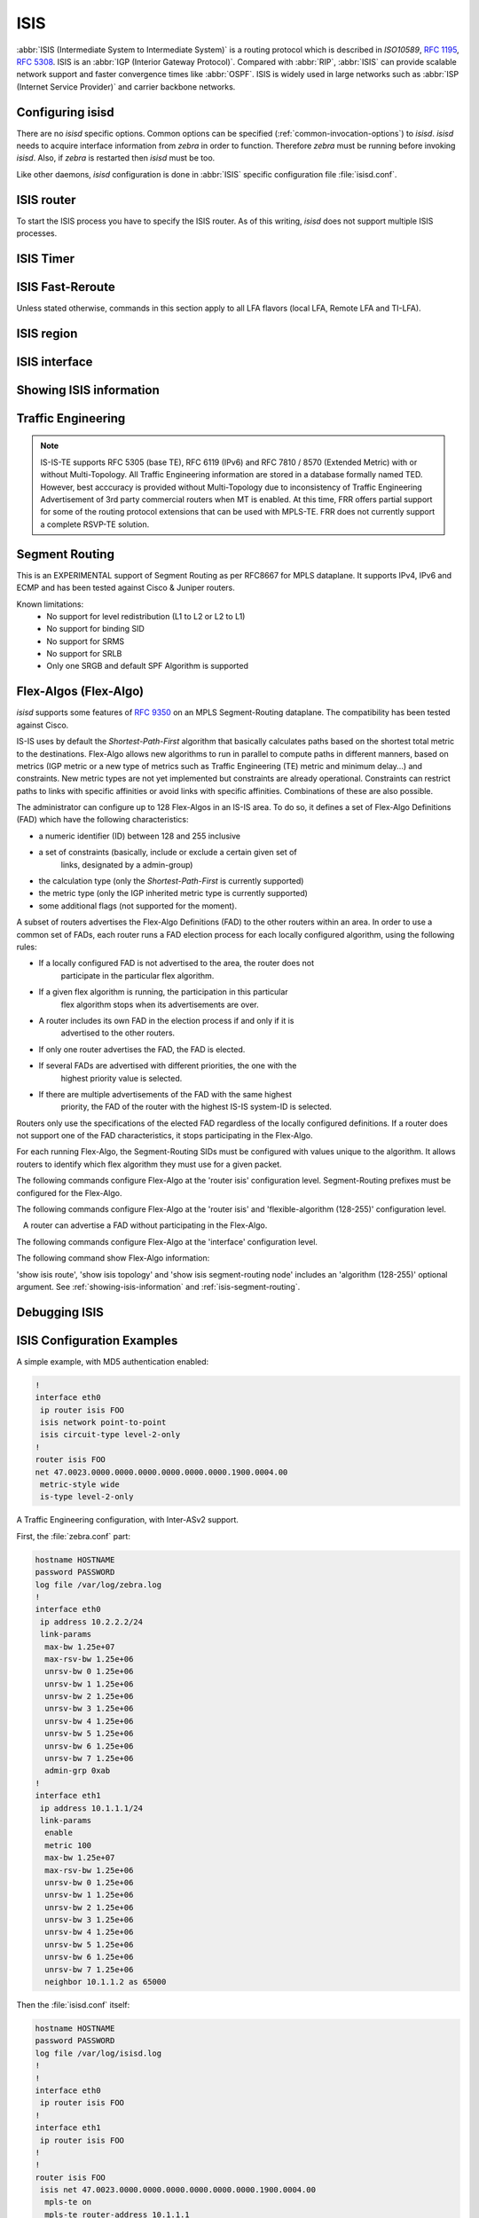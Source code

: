 .. _isis:

****
ISIS
****

:abbr:`ISIS (Intermediate System to Intermediate System)` is a routing protocol
which is described in :t:`ISO10589`, :rfc:`1195`, :rfc:`5308`. ISIS is an
:abbr:`IGP (Interior Gateway Protocol)`. Compared with :abbr:`RIP`,
:abbr:`ISIS` can provide scalable network support and faster convergence times
like :abbr:`OSPF`. ISIS is widely used in large networks such as :abbr:`ISP
(Internet Service Provider)` and carrier backbone networks.

.. _configuring-isisd:

Configuring isisd
=================

There are no *isisd* specific options. Common options can be specified
(:ref:`common-invocation-options`) to *isisd*. *isisd* needs to acquire
interface information from *zebra* in order to function. Therefore *zebra* must
be running before invoking *isisd*. Also, if *zebra* is restarted then *isisd*
must be too.

Like other daemons, *isisd* configuration is done in :abbr:`ISIS` specific
configuration file :file:`isisd.conf`.

.. _isis-router:

ISIS router
===========

To start the ISIS process you have to specify the ISIS router. As of this
writing, *isisd* does not support multiple ISIS processes.

.. clicmd:: router isis WORD [vrf NAME]

   Enable or disable the ISIS process by specifying the ISIS domain with
   'WORD'.  *isisd* does not yet support multiple ISIS processes but you must
   specify the name of ISIS process. The ISIS process name 'WORD' is then used
   for interface (see command :clicmd:`ip router isis WORD`).

.. clicmd:: net XX.XXXX. ... .XXX.XX

   Set/Unset network entity title (NET) provided in ISO format.

.. clicmd:: hostname dynamic

   Enable support for dynamic hostname.

.. clicmd:: area-password [clear | md5] <password>

.. clicmd:: domain-password [clear | md5] <password>

   Configure the authentication password for an area, respectively a domain, as
   clear text or md5 one.

.. clicmd:: attached-bit [receive ignore | send]

   Set attached bit for inter-area traffic:

   - receive
     If LSP received with attached bit set, create default route to neighbor
   - send
     If L1|L2 router, set attached bit in LSP sent to L1 router

.. clicmd:: log-adjacency-changes

   Log changes in adjacency state.

.. clicmd:: log-pdu-drops

   Log any dropped PDUs.

.. clicmd:: metric-style [narrow | transition | wide]

   Set old-style (ISO 10589) or new-style packet formats:

   - narrow
     Use old style of TLVs with narrow metric
   - transition
     Send and accept both styles of TLVs during transition
   - wide
     Use new style of TLVs to carry wider metric. FRR uses this as a default value

.. clicmd:: advertise-high-metrics

   Advertise high metric value on all interfaces to gracefully shift traffic off the router. Reference: :rfc:`3277`
   
   For narrow metrics, the high metric value is 63; for wide metrics, 16777215; for transition metrics, 62.

.. clicmd:: set-overload-bit

   Set overload bit to avoid any transit traffic.

.. clicmd:: set-overload-bit on-startup (0-86400)

   Set overload bit on startup for the specified duration, in seconds. Reference: :rfc:`3277`

.. clicmd:: purge-originator

   Enable or disable :rfc:`6232` purge originator identification.

.. clicmd:: lsp-mtu (128-4352)

   Configure the maximum size of generated LSPs, in bytes.

.. clicmd:: advertise-passive-only

   Advertise prefixes of passive interfaces only.

.. _isis-timer:

ISIS Timer
==========

.. clicmd:: lsp-gen-interval [level-1 | level-2] (1-120)

   Set minimum interval in seconds between regenerating same LSP,
   globally, for an area (level-1) or a domain (level-2).

.. clicmd:: lsp-refresh-interval [level-1 | level-2] (1-65235)

   Set LSP refresh interval in seconds, globally, for an area (level-1) or a
   domain (level-2).

.. clicmd:: max-lsp-lifetime [level-1 | level-2] (360-65535)

   Set LSP maximum LSP lifetime in seconds, globally, for an area (level-1) or
   a domain (level-2).

.. clicmd:: spf-interval [level-1 | level-2] (1-120)

   Set minimum interval between consecutive SPF calculations in seconds.

.. _isis-fast-reroute:

ISIS Fast-Reroute
=================

Unless stated otherwise, commands in this section apply to all LFA
flavors (local LFA, Remote LFA and TI-LFA).

.. clicmd:: spf prefix-priority [critical | high | medium] WORD

   Assign a priority to the prefixes that match the specified access-list.

   By default loopback prefixes have medium priority and non-loopback prefixes
   have low priority.

.. clicmd:: fast-reroute priority-limit [critical | high | medium] [level-1 | level-2]

   Limit LFA backup computation up to the specified prefix priority.

.. clicmd:: fast-reroute lfa tiebreaker [downstream | lowest-backup-metric | node-protecting] index (1-255) [level-1 | level-2]

   Configure a tie-breaker for multiple local LFA backups. Lower indexes are
   processed first.

.. clicmd:: fast-reroute load-sharing disable [level-1 | level-2]

   Disable load sharing across multiple LFA backups.

.. clicmd:: fast-reroute remote-lfa prefix-list [WORD] [level-1 | level-2]

   Configure a prefix-list to select eligible PQ nodes for remote LFA
   backups (valid for all protected interfaces).

.. clicmd:: redistribute <ipv4 | ipv6> table (1-65535) <level-1 | level-2> [metric (0-16777215)|route-map WORD]

   Redistribute routes from a given routing table into the given ISIS
   level database.

.. _isis-region:

ISIS region
===========

.. clicmd:: is-type [level-1 | level-1-2 | level-2-only]

   Define the ISIS router behavior:

   - level-1
     Act as a station router only
   - level-1-2
     Act as both a station router and an area router
   - level-2-only
     Act as an area router only

.. _isis-interface:

ISIS interface
==============

.. _ip-router-isis-word:

.. clicmd:: <ip|ipv6> router isis WORD

   Activate ISIS adjacency on this interface. Note that the name of ISIS
   instance must be the same as the one used to configure the ISIS process (see
   command :clicmd:`router isis WORD`). To enable IPv4, issue ``ip router isis
   WORD``; to enable IPv6, issue ``ipv6 router isis WORD``.

.. clicmd:: isis circuit-type [level-1 | level-1-2 | level-2]

   Configure circuit type for interface:

   - level-1
     Level-1 only adjacencies are formed
   - level-1-2
     Level-1-2 adjacencies are formed
   - level-2-only
     Level-2 only adjacencies are formed

.. clicmd:: isis csnp-interval (1-600) [level-1 | level-2]

   Set CSNP interval in seconds globally, for an area (level-1) or a domain
   (level-2).

.. clicmd:: isis hello padding

   Add padding to IS-IS hello packets.

.. clicmd:: isis hello padding during-adjacency-formation

   Add padding to IS-IS hello packets during adjacency formation only.

.. clicmd:: isis hello-interval (1-600) [level-1 | level-2]

   Set Hello interval in seconds globally, for an area (level-1) or a domain
   (level-2).

.. clicmd:: isis hello-multiplier (2-100) [level-1 | level-2]

   Set multiplier for Hello holding time globally, for an area (level-1) or a
   domain (level-2).

.. clicmd:: isis metric [(0-255) | (0-16777215)] [level-1 | level-2]

   Set default metric value globally, for an area (level-1) or a domain
   (level-2).  Max value depend if metric support narrow or wide value (see
   command :clicmd:`metric-style [narrow | transition | wide]`).

.. clicmd:: isis network point-to-point

   Set network type to 'Point-to-Point' (broadcast by default).

.. clicmd:: isis passive

   Configure the passive mode for this interface.

.. clicmd:: isis password [clear | md5] <password>

   Configure the authentication password (clear or encoded text) for the
   interface.

.. clicmd:: isis priority (0-127) [level-1 | level-2]

   Set priority for Designated Router election, globally, for the area
   (level-1) or the domain (level-2).

.. clicmd:: isis psnp-interval (1-120) [level-1 | level-2]

   Set PSNP interval in seconds globally, for an area (level-1) or a domain
   (level-2).

.. clicmd:: isis three-way-handshake

   Enable or disable :rfc:`5303` Three-Way Handshake for P2P adjacencies.
   Three-Way Handshake is enabled by default.

.. clicmd:: isis fast-reroute lfa [level-1 | level-2]

   Enable per-prefix local LFA fast reroute link protection.

.. clicmd:: isis fast-reroute lfa [level-1 | level-2] exclude interface IFNAME

   Exclude an interface from the local LFA backup nexthop computation.

.. clicmd:: isis fast-reroute remote-lfa tunnel mpls-ldp [level-1 | level-2]

   Enable per-prefix Remote LFA fast reroute link protection. Note that other
   routers in the network need to be configured to accept LDP targeted hello
   messages in order for RLFA to work.

.. clicmd:: isis fast-reroute remote-lfa maximum-metric (1-16777215) [level-1 | level-2]

   Limit Remote LFA PQ node selection within the specified metric.

.. clicmd:: isis fast-reroute ti-lfa [level-1|level-2] [node-protection [link-fallback]]

   Enable per-prefix TI-LFA fast reroute link or node protection.
   When node protection is used, option link-fallback enables the computation and use of
   link-protecting LFAs for destinations unprotected by node protection.

.. _showing-isis-information:

Showing ISIS information
========================

.. clicmd:: show isis [vrf <NAME|all>] summary [json]

   Show summary information about ISIS.

.. clicmd:: show isis hostname

   Show information about ISIS node.

.. clicmd:: show isis [vrf <NAME|all>] interface [detail] [IFNAME] [json]

   Show state and configuration of ISIS specified interface, or all interfaces
   if no interface is given with or without details.

.. clicmd:: show isis [vrf <NAME|all>] neighbor [detail] [SYSTEMID] [json]

   Show state and information of ISIS specified neighbor, or all neighbors if
   no system id is given with or without details.

.. clicmd:: show isis [vrf <NAME|all>] database [detail] [LSPID] [json]

   Show the ISIS database globally, for a specific LSP id without or with
   details.

.. clicmd:: show isis topology [level-1|level-2] [algorithm (128-255)]

   Show topology IS-IS paths to Intermediate Systems, globally, in area
   (level-1) or domain (level-2).

.. clicmd:: show isis route [level-1|level-2] [prefix-sid|backup] [algorithm (128-255)]

   Show the ISIS routing table, as determined by the most recent SPF
   calculation.

.. clicmd:: show isis fast-reroute summary [level-1|level-2]

   Show information about the number of prefixes having LFA protection,
   and network-wide LFA coverage.


.. _isis-traffic-engineering:

Traffic Engineering
===================

.. note::

   IS-IS-TE supports RFC 5305 (base TE), RFC 6119 (IPv6) and RFC 7810 / 8570
   (Extended Metric) with or without Multi-Topology. All Traffic Engineering
   information are stored in a database formally named TED. However, best
   acccuracy is provided without Multi-Topology due to inconsistency of Traffic
   Engineering Advertisement of 3rd party commercial routers when MT is enabled.
   At this time, FRR offers partial support for some of the routing protocol
   extensions that can be used with MPLS-TE. FRR does not currently support a
   complete RSVP-TE solution.

.. clicmd:: mpls-te on

   Enable Traffic Engineering LSP flooding.

.. clicmd:: mpls-te router-address <A.B.C.D>

   Configure stable IP address for MPLS-TE.

.. clicmd:: mpls-te router-address ipv6 <X:X::X:X>

   Configure stable IPv6 address for MPLS-TE.

.. clicmd:: mpls-te export

   Export Traffic Engineering DataBase to other daemons through the ZAPI
   Opaque Link State messages.

.. clicmd:: show isis mpls-te interface

.. clicmd:: show isis mpls-te interface INTERFACE

   Show MPLS Traffic Engineering parameters for all or specified interface.

.. clicmd:: show isis mpls-te router

   Show Traffic Engineering router parameters.

.. clicmd:: show isis [vrf <NAME|all>] mpls-te database [detail|json]

.. clicmd:: show isis [vrf <NAME|all>] mpls-te database vertex [WORD] [detail|json]

.. clicmd:: show isis [vrf <NAME|all>] mpls-te database edge [A.B.C.D|X:X::X:X] [detail|json]

.. clicmd:: show isis [vrf <NAME|all>] mpls-te database subnet [A.B.C.D/M|X:X::X:X/M] [detail|json]

   Show Traffic Engineering Database

.. seealso::

   :ref:`ospf-traffic-engineering`

.. _isis-segment-routing:

Segment Routing
===============

This is an EXPERIMENTAL support of Segment Routing as per RFC8667
for MPLS dataplane. It supports IPv4, IPv6 and ECMP and has been
tested against Cisco & Juniper routers.

Known limitations:
 - No support for level redistribution (L1 to L2 or L2 to L1)
 - No support for binding SID
 - No support for SRMS
 - No support for SRLB
 - Only one SRGB and default SPF Algorithm is supported

.. clicmd:: segment-routing on

   Enable Segment Routing.

.. clicmd:: segment-routing global-block (16-1048575) (16-1048575) [local-block (16-1048575) (16-1048575)]

   Set the Segment Routing Global Block i.e. the label range used by MPLS
   to store label in the MPLS FIB for Prefix SID. Note that the block size
   may not exceed 65535. Optionally sets also the Segment Routing Local Block.
   The negative command always unsets both.

.. clicmd:: segment-routing node-msd (1-16)

   Set the Maximum Stack Depth supported by the router. The value depend of the
   MPLS dataplane. E.g. for Linux kernel, since version 4.13 the maximum value
   is 32.

.. clicmd:: segment-routing prefix <A.B.C.D/M|X:X::X:X/M> [algorithm (128-255)] <absolute (16-1048575)|index (0-65535) [no-php-flag|explicit-null] [n-flag-clear]

   prefix. The 'no-php-flag' means NO Penultimate Hop Popping that allows SR
   node to request to its neighbor to not pop the label. The 'explicit-null'
   flag allows SR node to request to its neighbor to send IP packet with the
   EXPLICIT-NULL label. The 'n-flag-clear' option can be used to explicitly
   clear the Node flag that is set by default for Prefix-SIDs associated to
   loopback addresses. This option is necessary to configure Anycast-SIDs.

.. clicmd:: show isis segment-routing node [algorithm (128-255)]

   Show detailed information about all learned Segment Routing Nodes.

.. _isis-flex-algo:

Flex-Algos (Flex-Algo)
======================

*isisd* supports some features of
`RFC 9350 <https://tools.ietf.org/html/rfc9350>`_ on an MPLS Segment-Routing
dataplane. The compatibility has been tested against Cisco.

IS-IS uses by default the `Shortest-Path-First` algorithm that basically
calculates paths based on the shortest total metric to the destinations.
Flex-Algo allows new algorithms to run in parallel to compute paths in different
manners, based on metrics (IGP metric or a new type of metrics such as Traffic
Engineering (TE) metric and minimum delay...) and constraints. New metric types
are not yet implemented but constraints are already operational. Constraints can
restrict paths to links with specific affinities or avoid links with specific
affinities. Combinations of these are also possible.

The administrator can configure up to 128 Flex-Algos in an IS-IS area.
To do so, it defines a set of Flex-Algo Definitions (FAD) which
have the following characteristics:

- a numeric identifier (ID) between 128 and 255 inclusive
- a set of constraints (basically, include or exclude a certain given set of
	links, designated by a admin-group)
- the calculation type (only the `Shortest-Path-First` is currently supported)
- the metric type (only the IGP inherited metric type is currently supported)
- some additional flags (not supported for the moment).

A subset of routers advertises the Flex-Algo Definitions (FAD) to the other
routers within an area. In order to use a common set of FADs, each router runs a
FAD election process for each locally configured algorithm, using the following
rules:

- If a locally configured FAD is not advertised to the area, the router does not
	participate in the particular flex algorithm.
- If a given flex algorithm is running, the participation in this particular
	flex algorithm stops when its advertisements are over.
- A router includes its own FAD in the election process if and only if it is
	advertised to the other routers.
- If only one router advertises the FAD, the FAD is elected.
- If several FADs are advertised with different priorities, the one with the
	highest priority value is selected.
- If there are multiple advertisements of the FAD with the same highest
	priority, the FAD of the router with the highest IS-IS system-ID is
	selected.

Routers only use the specifications of the elected FAD regardless of the locally
configured definitions. If a router does not support one of the FAD
characteristics, it stops participating in the Flex-Algo.

For each running Flex-Algo, the Segment-Routing SIDs must be
configured with values unique to the algorithm. It allows routers to identify
which flex algorithm they must use for a given packet.

The following commands configure Flex-Algo at the 'router isis' configuration
level. Segment-Routing prefixes must be configured for the Flex-Algo.

.. clicmd:: flexible-algorithm (128-255)

   Add a Flex-Algo Definition (FAD) and enter the FAD configuration
   level. The algorithm ID value is in the range of 128 to 255 inclusive.

.. clicmd:: no flexible-algorithm (128-255)

   Unconfigure a Flex-Algo Definition.

.. clicmd:: affinity-map NAME bit-position (0-255)

   Add the specified 'affinity-map'. Affinity-map definitions are used in
   FADs and in interfaces admin-group definition.

   Affinity-maps format in advertisement TLVs use the extended admin-group
   format defined in the RFC7308 section 2.2. The extended admin-group uses a
   256 bits field. If an affinity-map is set, the bit at the extended
   admin-group 'bit-position' is set 1, else it is set to 0.

The following commands configure Flex-Algo at the 'router isis' and
'flexible-algorithm (128-255)' configuration level.

.. clicmd:: advertise-definition

   Advertise the current FAD to other IS-IS routers by using specific IS-IS
   TLVs. By default, the definition is is not shared with other routers.

   A router can advertise a FAD without participating in the Flex-Algo.

.. clicmd:: priority (0-255)

   Set the specified 'priority' in the current FAD advertisements .

.. clicmd:: metric-type [igp|te|delay]

   Set the 'metric-type' for the current FAD. 'igp' is
   the default value and refers to the classic 'Shortest-Path-First' algorithm.
   If the 'te' or the 'delay' metric is selected, the value is advertised but
   the flex algorithm is disabled locally because these types are not currently
   supported.

.. clicmd:: no metric-type

   Reset the 'metric-type' to the default 'igp' metric.

.. clicmd:: affinity exclude-any NAME

   Add the specified affinity to the list of exclude-any affinities. The
   Flex-Algo will compute paths that exclude the segments with any of
   the specified affinities.

.. clicmd:: no affinity exclude-any NAME

   Remove the specified affinity to the list of exclude-any affinities.

.. clicmd:: affinity include-all NAME

   Add the specified affinity to the list of include-all affinities. The
   Flex-Algo will compute paths that include the segments with all
   the specified affinities.

.. clicmd:: no affinity include-all NAME

   Remove the specified affinity to the list of include-all affinities.

.. clicmd:: affinity include-any NAME

   Add the specified affinity to the list of include-any affinities. The
   Flex-Algo will compute paths that include the segments with any of
   the specified affinities.

.. clicmd:: no affinity include-any NAME

   Remove the specified affinity to the list of include-any affinities.

The following commands configure Flex-Algo at the 'interface' configuration
level.

.. clicmd:: isis affinity flex-algo NAME

	Add the specified affinity to the interface.

.. clicmd:: no isis affinity flex-algo NAME

	Remove the specified affinity from the interface.

The following command show Flex-Algo information:

.. clicmd:: show isis flex-algo [(128-255)]

	Show information about the elected FADs

'show isis route', 'show isis topology' and 'show isis segment-routing node'
includes an 'algorithm (128-255)' optional argument. See
:ref:`showing-isis-information` and :ref:`isis-segment-routing`.

Debugging ISIS
==============

.. clicmd:: debug isis adj-packets

   IS-IS Adjacency related packets.

.. clicmd:: debug isis checksum-errors

   IS-IS LSP checksum errors.

.. clicmd:: debug isis events

   IS-IS Events.

.. clicmd:: debug isis local-updates

   IS-IS local update packets.

.. clicmd:: debug isis packet-dump

   IS-IS packet dump.

.. clicmd:: debug isis protocol-errors

   IS-IS LSP protocol errors.

.. clicmd:: debug isis route-events

   IS-IS Route related events.

.. clicmd:: debug isis snp-packets

   IS-IS CSNP/PSNP packets.

.. clicmd:: debug isis spf-events
.. clicmd:: debug isis spf-statistics
.. clicmd:: debug isis spf-triggers

   IS-IS Shortest Path First Events, Timing and Statistic Data and triggering
   events.

.. clicmd:: debug isis update-packets


   Update related packets.

.. clicmd:: debug isis te-events

   IS-IS Traffic Engineering events

.. clicmd:: debug isis sr-events


   IS-IS Segment Routing events.

.. clicmd:: debug isis lfa


   IS-IS LFA events.

.. clicmd:: show debugging isis

   Print which ISIS debug level is activate.

.. _isis-config-examples:

ISIS Configuration Examples
===========================

A simple example, with MD5 authentication enabled:

.. code-block:: frr

   !
   interface eth0
    ip router isis FOO
    isis network point-to-point
    isis circuit-type level-2-only
   !
   router isis FOO
   net 47.0023.0000.0000.0000.0000.0000.0000.1900.0004.00
    metric-style wide
    is-type level-2-only


A Traffic Engineering configuration, with Inter-ASv2 support.

First, the :file:`zebra.conf` part:

.. code-block:: frr

   hostname HOSTNAME
   password PASSWORD
   log file /var/log/zebra.log
   !
   interface eth0
    ip address 10.2.2.2/24
    link-params
     max-bw 1.25e+07
     max-rsv-bw 1.25e+06
     unrsv-bw 0 1.25e+06
     unrsv-bw 1 1.25e+06
     unrsv-bw 2 1.25e+06
     unrsv-bw 3 1.25e+06
     unrsv-bw 4 1.25e+06
     unrsv-bw 5 1.25e+06
     unrsv-bw 6 1.25e+06
     unrsv-bw 7 1.25e+06
     admin-grp 0xab
   !
   interface eth1
    ip address 10.1.1.1/24
    link-params
     enable
     metric 100
     max-bw 1.25e+07
     max-rsv-bw 1.25e+06
     unrsv-bw 0 1.25e+06
     unrsv-bw 1 1.25e+06
     unrsv-bw 2 1.25e+06
     unrsv-bw 3 1.25e+06
     unrsv-bw 4 1.25e+06
     unrsv-bw 5 1.25e+06
     unrsv-bw 6 1.25e+06
     unrsv-bw 7 1.25e+06
     neighbor 10.1.1.2 as 65000


Then the :file:`isisd.conf` itself:

.. code-block:: frr

   hostname HOSTNAME
   password PASSWORD
   log file /var/log/isisd.log
   !
   !
   interface eth0
    ip router isis FOO
   !
   interface eth1
    ip router isis FOO
   !
   !
   router isis FOO
    isis net 47.0023.0000.0000.0000.0000.0000.0000.1900.0004.00
     mpls-te on
     mpls-te router-address 10.1.1.1
   !
   line vty

A Segment Routing configuration, with IPv4, IPv6, SRGB and MSD configuration.

.. code-block:: frr

   hostname HOSTNAME
   password PASSWORD
   log file /var/log/isisd.log
   !
   !
   interface eth0
    ip router isis SR
    isis network point-to-point
   !
   interface eth1
    ip router isis SR
   !
   !
   router isis SR
    net 49.0000.0000.0000.0001.00
    is-type level-1
    topology ipv6-unicast
    lsp-gen-interval 2
    segment-routing on
    segment-routing node-msd 8
    segment-routing prefix 10.1.1.1/32 index 100 explicit-null
    segment-routing prefix 2001:db8:1000::1/128 index 101 explicit-null
   !


.. _isis-vrf-config-examples:

ISIS Vrf Configuration Examples
===============================

A simple vrf example:

.. code-block:: frr

   !
   interface eth0 vrf RED
    ip router isis FOO vrf RED
    isis network point-to-point
    isis circuit-type level-2-only
   !
   router isis FOO vrf RED
    net 47.0023.0000.0000.0000.0000.0000.0000.1900.0004.00
    metric-style wide
    is-type level-2-only
